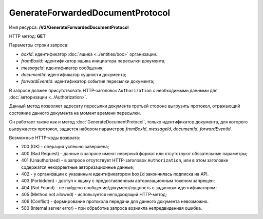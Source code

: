 GenerateForwardedDocumentProtocol
=================================

Имя ресурса: **/V2/GenerateForwardedDocumentProtocol**

HTTP метод: **GET**

Параметры строки запроса:

-  *boxId*: идентификатор :doc:`ящика <../entities/box>` организации.

-  *fromBoxId*: идентификатор ящика инициатора пересылки документа;

-  *messageId*: идентификатор сообщения;

-  *documentId*: идентификатор сущности документа;

-  *forwardEventId*: идентификатор события пересылки документа;

В запросе должен присутствовать HTTP-заголовок ``Authorization`` с необходимыми данными для :doc:`авторизации <../Authorization>`.

Данный метод позволяет адресату пересылки документа третьей стороне выгрузить протокол, отражающий состояние данного документа на момент времени пересылки. 

Он работает также как и метод :doc:`GenerateDocumentProtocol`, только идентификатор документа, для которого выгружается протокол, задается набором параметров *fromBoxId*, *messageId*, *documentId*, *forwardEventId*.

Возможные HTTP-коды возврата:

-  200 (OK) - операция успешно завершена;

-  400 (Bad Request) - данные в запросе имеют неверный формат или отсутствуют обязательные параметры;

-  401 (Unauthorized) - в запросе отсутствует HTTP-заголовок ``Authorization``, или в этом заголовке содержатся некорректные авторизационные данные;

- 402 - у организации с указанным идентификатором ``boxId`` закончилась подписка на API.
	
-  403 (Forbidden) - доступ к ящику с предоставленным авторизационным токеном запрещен;

-  404 (Not Found) - не найдено сообщение/документ/сущность с заданным идентификатором;

-  405 (Method not allowed) - используется неподходящий HTTP-метод;

-  409 (Conflict) - формирование протокола передачи для данного документа невозможно.

-  500 (Internal server error) - при обработке запроса возникла непредвиденная ошибка.